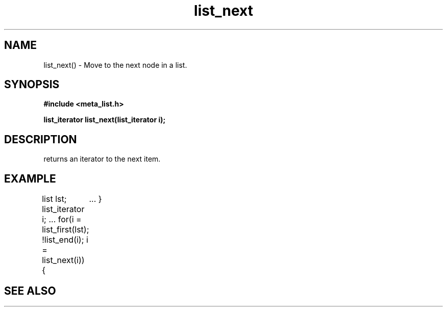 .TH list_next 3 2016-01-30 "" "The Meta C Library"
.SH NAME
list_next() \- Move to the next node in a list.
.SH SYNOPSIS
.B #include <meta_list.h>
.sp
.BI "list_iterator list_next(list_iterator i);

.SH DESCRIPTION
.Nm 
returns an iterator to the next item. 
.SH EXAMPLE
.Bd -literal
list lst;
list_iterator i;
\&...
for(i = list_first(lst); !list_end(i); i = list_next(i)) {
	...
}
.Ed
.SH SEE ALSO
.Xr list_first 3 ,
.Xr list_end 3
